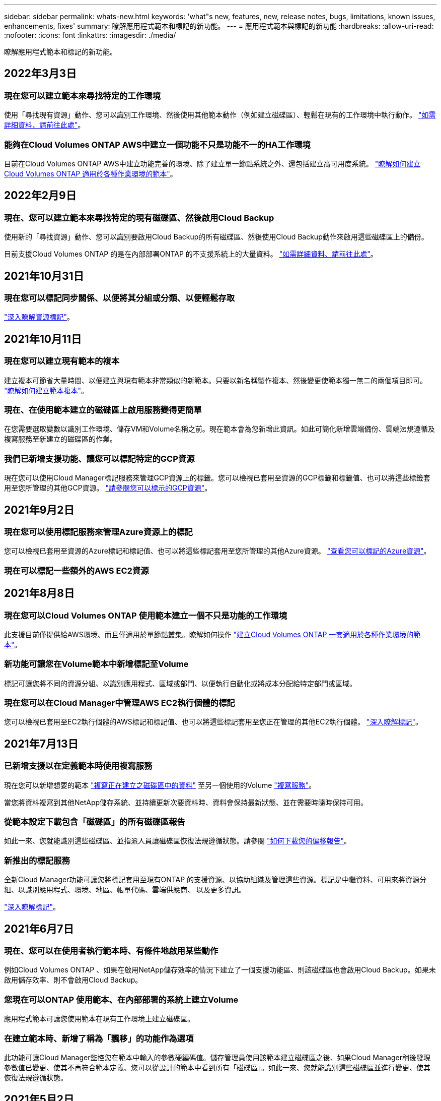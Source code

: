 ---
sidebar: sidebar 
permalink: whats-new.html 
keywords: 'what"s new, features, new, release notes, bugs, limitations, known issues, enhancements, fixes' 
summary: 瞭解應用程式範本和標記的新功能。 
---
= 應用程式範本與標記的新功能
:hardbreaks:
:allow-uri-read: 
:nofooter: 
:icons: font
:linkattrs: 
:imagesdir: ./media/


[role="lead"]
瞭解應用程式範本和標記的新功能。



== 2022年3月3日



=== 現在您可以建立範本來尋找特定的工作環境

使用「尋找現有資源」動作、您可以識別工作環境、然後使用其他範本動作（例如建立磁碟區）、輕鬆在現有的工作環境中執行動作。 https://docs.netapp.com/us-en/cloud-manager-app-template/task-define-templates.html#examples-of-finding-existing-resources-and-enabling-services-using-templates["如需詳細資料、請前往此處"]。



=== 能夠在Cloud Volumes ONTAP AWS中建立一個功能不只是功能不一的HA工作環境

目前在Cloud Volumes ONTAP AWS中建立功能完善的環境、除了建立單一節點系統之外、還包括建立高可用度系統。 https://docs.netapp.com/us-en/cloud-manager-app-template/task-define-templates.html#create-a-template-for-a-cloud-volumes-ontap-working-environment["瞭解如何建立Cloud Volumes ONTAP 適用於各種作業環境的範本"]。



== 2022年2月9日



=== 現在、您可以建立範本來尋找特定的現有磁碟區、然後啟用Cloud Backup

使用新的「尋找資源」動作、您可以識別要啟用Cloud Backup的所有磁碟區、然後使用Cloud Backup動作來啟用這些磁碟區上的備份。

目前支援Cloud Volumes ONTAP 的是在內部部署ONTAP 的不支援系統上的大量資料。 https://docs.netapp.com/us-en/cloud-manager-app-template/task-define-templates.html#find-existing-volumes-and-activate-cloud-backup["如需詳細資料、請前往此處"]。



== 2021年10月31日



=== 現在您可以標記同步關係、以便將其分組或分類、以便輕鬆存取

https://docs.netapp.com/us-en/cloud-manager-app-template/concept-tagging.html["深入瞭解資源標記"]。



== 2021年10月11日



=== 現在您可以建立現有範本的複本

建立複本可節省大量時間、以便建立與現有範本非常類似的新範本。只要以新名稱製作複本、然後變更使範本獨一無二的兩個項目即可。 link:task-define-templates.html#make-a-copy-of-a-template["瞭解如何建立範本複本"]。



=== 現在、在使用範本建立的磁碟區上啟用服務變得更簡單

在您需要選取變數以識別工作環境、儲存VM和Volume名稱之前。現在範本會為您新增此資訊。如此可簡化新增雲端備份、雲端法規遵循及複寫服務至新建立的磁碟區的作業。



=== 我們已新增支援功能、讓您可以標記特定的GCP資源

現在您可以使用Cloud Manager標記服務來管理GCP資源上的標籤。您可以檢視已套用至資源的GCP標籤和標籤值、也可以將這些標籤套用至您所管理的其他GCP資源。 link:concept-tagging.html#resources-that-you-can-tag["請參閱您可以標示的GCP資源"]。



== 2021年9月2日



=== 現在您可以使用標記服務來管理Azure資源上的標記

您可以檢視已套用至資源的Azure標記和標記值、也可以將這些標記套用至您所管理的其他Azure資源。 link:concept-tagging.html#resources-that-you-can-tag["查看您可以標記的Azure資源"]。



=== 現在可以標記一些額外的AWS EC2資源



== 2021年8月8日



=== 現在您可以Cloud Volumes ONTAP 使用範本建立一個不只是功能的工作環境

此支援目前僅提供給AWS環境、而且僅適用於單節點叢集。瞭解如何操作 link:task-define-templates.html#create-a-template-for-a-cloud-volumes-ontap-working-environment["建立Cloud Volumes ONTAP 一套適用於各種作業環境的範本"]。



=== 新功能可讓您在Volume範本中新增標記至Volume

標記可讓您將不同的資源分組、以識別應用程式、區域或部門、以便執行自動化或將成本分配給特定部門或區域。



=== 現在您可以在Cloud Manager中管理AWS EC2執行個體的標記

您可以檢視已套用至EC2執行個體的AWS標記和標記值、也可以將這些標記套用至您正在管理的其他EC2執行個體。 link:concept-tagging.html["深入瞭解標記"]。



== 2021年7月13日



=== 已新增支援以在定義範本時使用複寫服務

現在您可以新增想要的範本 link:task-define-templates.html#add-replication-functionality-to-a-volume["複寫正在建立之磁碟區中的資料"] 至另一個使用的Volume https://docs.netapp.com/us-en/cloud-manager-replication/concept-replication.html["複寫服務"]。

當您將資料複寫到其他NetApp儲存系統、並持續更新次要資料時、資料會保持最新狀態、並在需要時隨時保持可用。



=== 從範本設定下載包含「磁碟區」的所有磁碟區報告

如此一來、您就能識別這些磁碟區、並指派人員讓磁碟區恢復法規遵循狀態。請參閱 link:task-check-template-compliance.html#create-a-drift-report-for-non-compliant-resources["如何下載您的偏移報告"]。



=== 新推出的標記服務

全新Cloud Manager功能可讓您將標記套用至現有ONTAP 的支援資源、以協助組織及管理這些資源。標記是中繼資料、可用來將資源分組、以識別應用程式、環境、地區、帳單代碼、雲端供應商、 以及更多資訊。

link:concept-tagging.html["深入瞭解標記"]。



== 2021年6月7日



=== 現在、您可以在使用者執行範本時、有條件地啟用某些動作

例如Cloud Volumes ONTAP 、如果在啟用NetApp儲存效率的情況下建立了一個支援功能區、則該磁碟區也會啟用Cloud Backup。如果未啟用儲存效率、則不會啟用Cloud Backup。



=== 您現在可以ONTAP 使用範本、在內部部署的系統上建立Volume

應用程式範本可讓您使用範本在現有工作環境上建立磁碟區。



=== 在建立範本時、新增了稱為「飄移」的功能作為選項

此功能可讓Cloud Manager監控您在範本中輸入的參數硬編碼值。儲存管理員使用該範本建立磁碟區之後、如果Cloud Manager稍後發現參數值已變更、使其不再符合範本定義、您可以從設計的範本中看到所有「磁碟區」。如此一來、您就能識別這些磁碟區並進行變更、使其恢復法規遵循狀態。



== 2021年5月2日



=== 現在您可以在建立Volume範本時整合Cloud Data Sense

現在、您可以針對每個新建立的磁碟區啟用Data Sense、或為每個新建立的磁碟區啟用Cloud Backup、或是在建立的磁碟區上建立啟用Backup和Compliance的範本。
